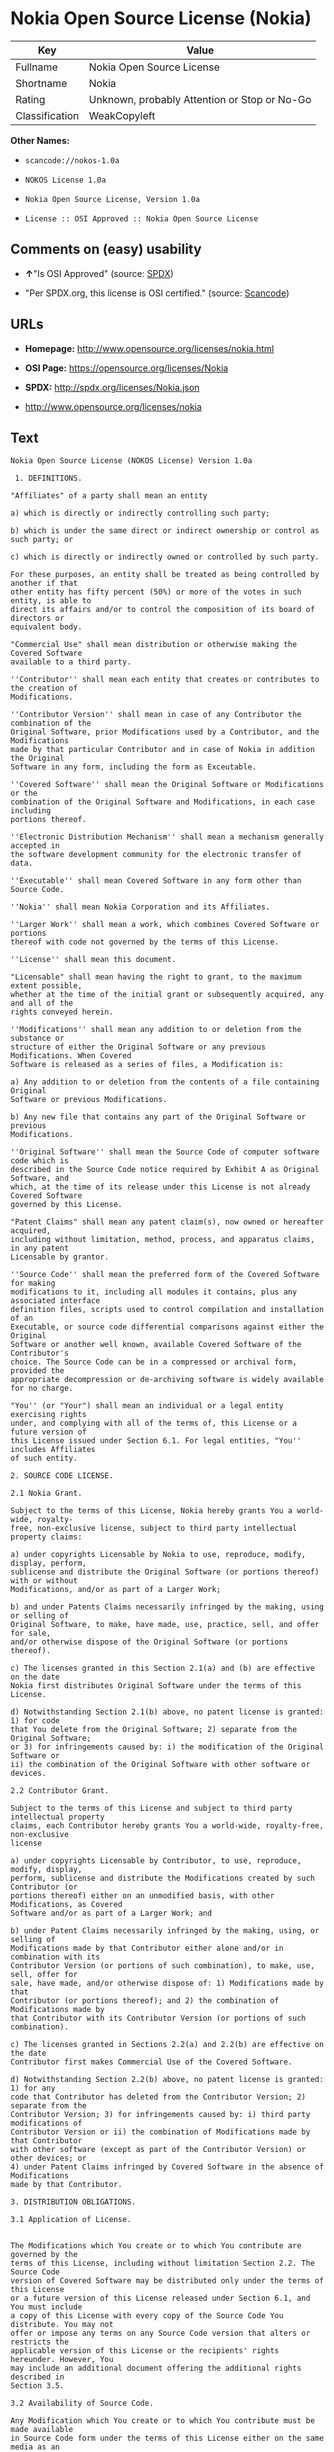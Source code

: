 * Nokia Open Source License (Nokia)

| Key              | Value                                          |
|------------------+------------------------------------------------|
| Fullname         | Nokia Open Source License                      |
| Shortname        | Nokia                                          |
| Rating           | Unknown, probably Attention or Stop or No-Go   |
| Classification   | WeakCopyleft                                   |

*Other Names:*

- =scancode://nokos-1.0a=

- =NOKOS License 1.0a=

- =Nokia Open Source License, Version 1.0a=

- =License :: OSI Approved :: Nokia Open Source License=

** Comments on (easy) usability

- *↑*"Is OSI Approved" (source:
  [[https://spdx.org/licenses/Nokia.html][SPDX]])

- "Per SPDX.org, this license is OSI certified." (source:
  [[https://github.com/nexB/scancode-toolkit/blob/develop/src/licensedcode/data/licenses/nokos-1.0a.yml][Scancode]])

** URLs

- *Homepage:* http://www.opensource.org/licenses/nokia.html

- *OSI Page:* https://opensource.org/licenses/Nokia

- *SPDX:* http://spdx.org/licenses/Nokia.json

- http://www.opensource.org/licenses/nokia

** Text

#+BEGIN_EXAMPLE
  Nokia Open Source License (NOKOS License) Version 1.0a

   1. DEFINITIONS.

  "Affiliates" of a party shall mean an entity

  a) which is directly or indirectly controlling such party;

  b) which is under the same direct or indirect ownership or control as such party; or

  c) which is directly or indirectly owned or controlled by such party.

  For these purposes, an entity shall be treated as being controlled by another if that
  other entity has fifty percent (50%) or more of the votes in such entity, is able to
  direct its affairs and/or to control the composition of its board of directors or
  equivalent body.

  "Commercial Use" shall mean distribution or otherwise making the Covered Software
  available to a third party.

  ''Contributor'' shall mean each entity that creates or contributes to the creation of
  Modifications.

  ''Contributor Version'' shall mean in case of any Contributor the combination of the
  Original Software, prior Modifications used by a Contributor, and the Modifications
  made by that particular Contributor and in case of Nokia in addition the Original
  Software in any form, including the form as Exceutable.

  ''Covered Software'' shall mean the Original Software or Modifications or the
  combination of the Original Software and Modifications, in each case including
  portions thereof.

  ''Electronic Distribution Mechanism'' shall mean a mechanism generally accepted in
  the software development community for the electronic transfer of data.

  ''Executable'' shall mean Covered Software in any form other than Source Code.

  ''Nokia'' shall mean Nokia Corporation and its Affiliates.

  ''Larger Work'' shall mean a work, which combines Covered Software or portions
  thereof with code not governed by the terms of this License.

  ''License'' shall mean this document.

  "Licensable" shall mean having the right to grant, to the maximum extent possible,
  whether at the time of the initial grant or subsequently acquired, any and all of the
  rights conveyed herein.

  ''Modifications'' shall mean any addition to or deletion from the substance or
  structure of either the Original Software or any previous Modifications. When Covered
  Software is released as a series of files, a Modification is:

  a) Any addition to or deletion from the contents of a file containing Original
  Software or previous Modifications.

  b) Any new file that contains any part of the Original Software or previous
  Modifications.

  ''Original Software'' shall mean the Source Code of computer software code which is
  described in the Source Code notice required by Exhibit A as Original Software, and
  which, at the time of its release under this License is not already Covered Software
  governed by this License.

  "Patent Claims" shall mean any patent claim(s), now owned or hereafter acquired,
  including without limitation, method, process, and apparatus claims, in any patent
  Licensable by grantor.

  ''Source Code'' shall mean the preferred form of the Covered Software for making
  modifications to it, including all modules it contains, plus any associated interface
  definition files, scripts used to control compilation and installation of an
  Executable, or source code differential comparisons against either the Original
  Software or another well known, available Covered Software of the Contributor's
  choice. The Source Code can be in a compressed or archival form, provided the
  appropriate decompression or de-archiving software is widely available for no charge.

  "You'' (or "Your") shall mean an individual or a legal entity exercising rights
  under, and complying with all of the terms of, this License or a future version of
  this License issued under Section 6.1. For legal entities, "You'' includes Affiliates
  of such entity.

  2. SOURCE CODE LICENSE.

  2.1 Nokia Grant.

  Subject to the terms of this License, Nokia hereby grants You a world-wide, royalty-
  free, non-exclusive license, subject to third party intellectual property claims:

  a) under copyrights Licensable by Nokia to use, reproduce, modify, display, perform,
  sublicense and distribute the Original Software (or portions thereof) with or without
  Modifications, and/or as part of a Larger Work;

  b) and under Patents Claims necessarily infringed by the making, using or selling of
  Original Software, to make, have made, use, practice, sell, and offer for sale,
  and/or otherwise dispose of the Original Software (or portions thereof).

  c) The licenses granted in this Section 2.1(a) and (b) are effective on the date
  Nokia first distributes Original Software under the terms of this License.

  d) Notwithstanding Section 2.1(b) above, no patent license is granted: 1) for code
  that You delete from the Original Software; 2) separate from the Original Software;
  or 3) for infringements caused by: i) the modification of the Original Software or
  ii) the combination of the Original Software with other software or devices.

  2.2 Contributor Grant.

  Subject to the terms of this License and subject to third party intellectual property
  claims, each Contributor hereby grants You a world-wide, royalty-free, non-exclusive
  license

  a) under copyrights Licensable by Contributor, to use, reproduce, modify, display,
  perform, sublicense and distribute the Modifications created by such Contributor (or
  portions thereof) either on an unmodified basis, with other Modifications, as Covered
  Software and/or as part of a Larger Work; and

  b) under Patent Claims necessarily infringed by the making, using, or selling of
  Modifications made by that Contributor either alone and/or in combination with its
  Contributor Version (or portions of such combination), to make, use, sell, offer for
  sale, have made, and/or otherwise dispose of: 1) Modifications made by that
  Contributor (or portions thereof); and 2) the combination of Modifications made by
  that Contributor with its Contributor Version (or portions of such combination).

  c) The licenses granted in Sections 2.2(a) and 2.2(b) are effective on the date
  Contributor first makes Commercial Use of the Covered Software.

  d) Notwithstanding Section 2.2(b) above, no patent license is granted: 1) for any
  code that Contributor has deleted from the Contributor Version; 2) separate from the
  Contributor Version; 3) for infringements caused by: i) third party modifications of
  Contributor Version or ii) the combination of Modifications made by that Contributor
  with other software (except as part of the Contributor Version) or other devices; or
  4) under Patent Claims infringed by Covered Software in the absence of Modifications
  made by that Contributor.

  3. DISTRIBUTION OBLIGATIONS.

  3.1 Application of License.


  The Modifications which You create or to which You contribute are governed by the
  terms of this License, including without limitation Section 2.2. The Source Code
  version of Covered Software may be distributed only under the terms of this License
  or a future version of this License released under Section 6.1, and You must include
  a copy of this License with every copy of the Source Code You distribute. You may not
  offer or impose any terms on any Source Code version that alters or restricts the
  applicable version of this License or the recipients' rights hereunder. However, You
  may include an additional document offering the additional rights described in
  Section 3.5.

  3.2 Availability of Source Code.

  Any Modification which You create or to which You contribute must be made available
  in Source Code form under the terms of this License either on the same media as an
  Executable version or via an accepted Electronic Distribution Mechanism to anyone to
  whom you made an Executable version available; and if made available via Electronic
  Distribution Mechanism, must remain available for at least twelve (12) months after
  the date it initially became available, or at least six (6) months after a subsequent
  version of that particular Modification has been made available to such recipients.
  You are responsible for ensuring that the Source Code version remains available even
  if the Electronic Distribution Mechanism is maintained by a third party.

  3.3 Description of Modifications.

  You must cause all Covered Software to which You contribute to contain a file
  documenting the changes You made to create that Covered Software and the date of any
  change. You must include a prominent statement that the Modification is derived,
  directly or indirectly, from Original Software provided by Nokia and including the
  name of Nokia in (a) the Source Code, and (b) in any notice in an Executable version
  or related documentation in which You describe the origin or ownership of the Covered
  Software.

  3.4  Intellectual Property Matters

  (a) Third Party Claims.

  If Contributor has knowledge that a license under a third party's intellectual
  property rights is required to exercise the rights granted by such Contributor under
  Sections 2.1 or 2.2, Contributor must include a text file with the Source Code
  distribution titled "LEGAL'' which describes the claim and the party making the claim
  in sufficient detail that a recipient will know whom to contact. If Contributor
  obtains such knowledge after the Modification is made available as described in
  Section 3.2, Contributor shall promptly modify the LEGAL file in all copies
  Contributor makes available thereafter and shall take other steps (such as notifying
  appropriate mailing lists or newsgroups) reasonably calculated to inform those who
  received the Covered Software that new knowledge has been obtained.

  (b) Contributor APIs.

  If Contributor's Modifications include an application programming interface and
  Contributor has knowledge of patent licenses which are reasonably necessary to
  implement that API, Contributor must also include this information in the LEGAL file.

  (c) Representations.

  Contributor represents that, except as disclosed pursuant to Section 3.4(a) above,
  Contributor believes that Contributor's Modifications are Contributor's original
  creation(s) and/or Contributor has sufficient rights to grant the rights conveyed by
  this License.

  3.5 Required Notices.

  You must duplicate the notice in Exhibit A in each file of the Source Code. If it is
  not possible to put such notice in a particular Source Code file due to its
  structure, then You must include such notice in a location (such as a relevant
  directory) where a user would be likely to look for such a notice. If You created one
  or more Modification(s) You may add your name as a Contributor to the notice
  described in Exhibit A. You must also duplicate this License in any documentation for
  the Source Code where You describe recipients' rights or ownership rights relating to
  Covered Software. You may choose to offer, and to charge a fee for, warranty,
  support, indemnity or liability obligations to one or more recipients of Covered
  Software. However, You may do so only on Your own behalf, and not on behalf of Nokia
  or any Contributor. You must make it absolutely clear that any such warranty,
  support, indemnity or liability obligation is offered by You alone, and You hereby
  agree to indemnify Nokia and every Contributor for any liability incurred by Nokia or
  such Contributor as a result of warranty, support, indemnity or liability terms You
  offer.

  3.6 Distribution of Executable Versions.

  You may distribute Covered Software in Executable form only if the requirements of
  Section 3.1-3.5 have been met for that Covered Software, and if You include a notice
  stating that the Source Code version of the Covered Software is available under the
  terms of this License, including a description of how and where You have fulfilled
  the obligations of Section 3.2. The notice must be conspicuously included in any
  notice in an Executable version, related documentation or collateral in which You
  describe recipients' rights relating to the Covered Software. You may distribute the
  Executable version of Covered Software or ownership rights under a license of Your
  choice, which may contain terms different from this License, provided that You are in
  compliance with the terms of this License and that the license for the Executable
  version does not attempt to limit or alter the recipient's rights in the Source Code
  version from the rights set forth in this License. If You distribute the Executable
  version under a different license You must make it absolutely clear that any terms
  which differ from this License are offered by You alone, not by Nokia or any
  Contributor. You hereby agree to indemnify Nokia and every Contributor for any
  liability incurred by Nokia or such Contributor as a result of any such terms You
  offer.

  3.7 Larger Works.

  You may create a Larger Work by combining Covered Software with other software not
  governed by the terms of this License and distribute the Larger Work as a single
  product. In such a case, You must make sure the requirements of this License are
  fulfilled for the Covered Software.

  4. INABILITY TO COMPLY DUE TO STATUTE OR REGULATION.

  If it is impossible for You to comply with any of the terms of this License with
  respect to some or all of the Covered Software due to statute, judicial order, or
  regulation then You must: (a) comply with the terms of this License to the maximum
  extent possible; and (b) describe the limitations and the code they affect. Such
  description must be included in the LEGAL file described in Section 3.4 and must be
  included with all distributions of the Source Code.

  Except to the extent prohibited by statute or regulation, such description must be
  sufficiently detailed for a recipient of ordinary skill to be able to understand it.

  5. APPLICATION OF THIS LICENSE.

  This License applies to code to which Nokia has attached the notice in Exhibit A and
  to related Covered Software.

  6. VERSIONS OF THE LICENSE.


  6.1 New Versions.

  Nokia may publish revised and/or new versions of the License from time to time. Each
  version will be given a distinguishing version number.

  6.2 Effect of New Versions.

  Once Covered Software has been published under a particular version of the License,
  You may always continue to use it under the terms of that version. You may also
  choose to use such Covered Software under the terms of any subsequent version of the
  License published by Nokia. No one other than Nokia has the right to modify the terms
  applicable to Covered Software created under this License.

  7. DISCLAIMER OF WARRANTY.

  COVERED SOFTWARE IS PROVIDED UNDER THIS LICENSE ON AN "AS IS'' BASIS, WITHOUT
  WARRANTY OF ANY KIND, EITHER EXPRESSED OR IMPLIED, INCLUDING, WITHOUT LIMITATION,
  WARRANTIES THAT THE COVERED SOFTWARE IS FREE OF DEFECTS, MERCHANTABLE, FIT FOR A
  PARTICULAR PURPOSE OR NON-INFRINGING. THE ENTIRE RISK AS TO THE QUALITY AND
  PERFORMANCE OF THE COVERED SOFTWARE IS WITH YOU. SHOULD ANY COVERED SOFTWARE PROVE
  DEFECTIVE IN ANY RESPECT, YOU (NOT NOKIA, ITS LICENSORS OR AFFILIATES OR ANY OTHER
  CONTRIBUTOR) ASSUME THE COST OF ANY NECESSARY SERVICING, REPAIR OR CORRECTION. THIS
  DISCLAIMER OF  WARRANTY CONSTITUTES AN ESSENTIAL PART OF THIS LICENSE. NO USE OF ANY
  COVERED SOFTWARE IS AUTHORIZED HEREUNDER EXCEPT UNDER THIS DISCLAIMER.

  8. TERMINATION.

  8.1 This License and the rights granted hereunder will terminate automatically if You
  fail to comply with terms herein and fail to cure such breach within 30 days of
  becoming aware of the breach. All sublicenses to the Covered Software which are
  properly granted shall survive any termination of this License. Provisions which, by
  their nature, must remain in effect beyond the termination of this License shall
  survive.

  8.2 If You initiate litigation by asserting a patent infringement claim (excluding
  declatory judgment actions) against Nokia or a Contributor (Nokia or Contributor
  against whom You file such action is referred to as "Participant") alleging that:

  a) such Participant's Contributor Version directly or indirectly infringes any
  patent, then any and all rights granted by such Participant to You under Sections 2.1
  and/or 2.2 of this License shall, upon 60 days notice from Participant terminate
  prospectively, unless if within 60 days after receipt of notice You either: (i) agree
  in writing to pay Participant a mutually agreeable reasonable royalty for Your past
  and future use of Modifications made by such Participant, or (ii) withdraw Your
  litigation claim with respect to the Contributor Version against such Participant. If
  within 60 days of notice, a reasonable royalty and payment arrangement are not
  mutually agreed upon in writing by the parties or the litigation claim is not
  withdrawn, the rights granted by Participant to You under Sections 2.1 and/or 2.2
  automatically terminate at the expiration of the 60 day notice period specified
  above.

  b) any software, hardware, or device, other than such Participant's Contributor
  Version, directly or indirectly infringes any patent, then any rights granted to You
  by such Participant under Sections 2.1(b) and 2.2(b) are revoked effective as of the
  date You first made, used, sold, distributed, or had made, Modifications made by that
  Participant.

  8.3 If You assert a patent infringement claim against Participant alleging that such
  Participant's Contributor Version directly or indirectly infringes any patent where
  such claim is resolved (such as by license or settlement) prior to the initiation of
  patent infringement litigation, then the reasonable value of the licenses granted by
  such Participant under Sections 2.1 or 2.2 shall be taken into account in determining
  the amount or value of any payment or license.

  8.4 In the event of termination under Sections 8.1 or 8.2 above, all end user license
  agreements (excluding distributors and resellers) which have been validly granted by
  You or any distributor hereunder prior to termination shall survive termination.

  9. LIMITATION OF LIABILITY.

  UNDER NO CIRCUMSTANCES AND UNDER NO LEGAL THEORY, WHETHER TORT (INCLUDING
  NEGLIGENCE), CONTRACT, OR OTHERWISE, SHALL YOU, NOKIA, ANY OTHER CONTRIBUTOR, OR ANY
  DISTRIBUTOR OF COVERED SOFTWARE, OR ANY SUPPLIER OF ANY OF SUCH PARTIES, BE LIABLE TO
  ANY PERSON FOR ANY INDIRECT, SPECIAL, INCIDENTAL, OR CONSEQUENTIAL DAMAGES OF ANY
  CHARACTER INCLUDING, WITHOUT LIMITATION, DAMAGES FOR LOSS OF GOODWILL, WORK STOPPAGE,
  COMPUTER FAILURE OR MALFUNCTION, OR ANY AND ALL OTHER COMMERCIAL DAMAGES OR LOSSES,
  EVEN IF SUCH PARTY SHALL HAVE BEEN INFORMED OF THE POSSIBILITY OF SUCH DAMAGES. THIS
  LIMITATION OF LIABILITY SHALL NOT APPLY TO LIABILITY FOR DEATH OR PERSONAL INJURY
  RESULTING FROM SUCH PARTY'S NEGLIGENCE TO THE EXTENT APPLICABLE LAW PROHIBITS SUCH
  LIMITATION. SOME JURISDICTIONS DO NOT ALLOW THE EXCLUSION OR LIMITATION OF INCIDENTAL
  OR CONSEQUENTIAL DAMAGES, BUT MAY ALLOW LIABILITY TO BE LIMITED; IN SUCH CASES, A
  PARTY's, ITS EMPLOYEES, LICENSORS OR AFFILIATES' LIABILITY SHALL BE LIMITED TO U.S.
  $50. Nothing contained in this License shall prejudice the statutory rights of any
  party dealing as a consumer.

  10. MISCELLANEOUS.

  This License represents the complete agreement concerning subject matter hereof. All
  rights in the Covered Software not expressly granted under this License are reserved.
  Nothing in this License shall grant You any rights to use any of the trademarks of
  Nokia or any of its Affiliates, even if any of such trademarks are included in any
  part of Covered Software and/or documentation to it.

  This License is governed by the laws of Finland excluding its conflict-of-law
  provisions. All disputes arising from or relating to this Agreement shall be settled
  by a single arbitrator appointed by the Central Chamber of Commerce of Finland. The
  arbitration procedure shall take place in Helsinki, Finland in the English language.
  If any part of this Agreement is found void and unenforceable, it will not affect the
  validity of the balance of the Agreement, which shall remain valid and enforceable
  according to its terms.

  11. RESPONSIBILITY FOR CLAIMS.

  As between Nokia and the Contributors, each party is responsible for claims and
  damages arising, directly or indirectly, out of its utilization of rights under this
  License and You agree to work with Nokia and Contributors to distribute such
  responsibility on an equitable basis. Nothing herein is intended or shall be deemed
  to constitute any admission of liability.

   

  EXHIBIT A

  The contents of this file are subject to the NOKOS License Version 1.0 (the
  "License"); you may not use this file except in compliance with the License.

  Software distributed under the License is distributed on an "AS IS" basis, WITHOUT
  WARRANTY OF  ANY KIND, either express or implied. See the License for the specific
  language governing rights and limitations under the License.

  The Original Software is
   .

  Copyright © <year> Nokia and others. All Rights Reserved.
#+END_EXAMPLE

--------------

** Raw Data

#+BEGIN_EXAMPLE
  {
      "__impliedNames": [
          "Nokia",
          "Nokia Open Source License",
          "scancode://nokos-1.0a",
          "NOKOS License 1.0a",
          "Nokia Open Source License, Version 1.0a",
          "License :: OSI Approved :: Nokia Open Source License"
      ],
      "__impliedId": "Nokia",
      "facts": {
          "Open Knowledge International": {
              "is_generic": null,
              "status": "active",
              "domain_software": true,
              "url": "https://opensource.org/licenses/Nokia",
              "maintainer": "",
              "od_conformance": "not reviewed",
              "_sourceURL": "https://github.com/okfn/licenses/blob/master/licenses.csv",
              "domain_data": false,
              "osd_conformance": "approved",
              "id": "Nokia",
              "title": "Nokia Open Source License",
              "_implications": {
                  "__impliedNames": [
                      "Nokia",
                      "Nokia Open Source License"
                  ],
                  "__impliedId": "Nokia",
                  "__impliedURLs": [
                      [
                          null,
                          "https://opensource.org/licenses/Nokia"
                      ]
                  ]
              },
              "domain_content": false
          },
          "SPDX": {
              "isSPDXLicenseDeprecated": false,
              "spdxFullName": "Nokia Open Source License",
              "spdxDetailsURL": "http://spdx.org/licenses/Nokia.json",
              "_sourceURL": "https://spdx.org/licenses/Nokia.html",
              "spdxLicIsOSIApproved": true,
              "spdxSeeAlso": [
                  "https://opensource.org/licenses/nokia"
              ],
              "_implications": {
                  "__impliedNames": [
                      "Nokia",
                      "Nokia Open Source License"
                  ],
                  "__impliedId": "Nokia",
                  "__impliedJudgement": [
                      [
                          "SPDX",
                          {
                              "tag": "PositiveJudgement",
                              "contents": "Is OSI Approved"
                          }
                      ]
                  ],
                  "__isOsiApproved": true,
                  "__impliedURLs": [
                      [
                          "SPDX",
                          "http://spdx.org/licenses/Nokia.json"
                      ],
                      [
                          null,
                          "https://opensource.org/licenses/nokia"
                      ]
                  ]
              },
              "spdxLicenseId": "Nokia"
          },
          "Scancode": {
              "otherUrls": [
                  "http://www.opensource.org/licenses/nokia",
                  "https://opensource.org/licenses/nokia"
              ],
              "homepageUrl": "http://www.opensource.org/licenses/nokia.html",
              "shortName": "NOKOS License 1.0a",
              "textUrls": null,
              "text": "Nokia Open Source License (NOKOS License) Version 1.0a\n\n 1. DEFINITIONS.\n\n\"Affiliates\" of a party shall mean an entity\n\na) which is directly or indirectly controlling such party;\n\nb) which is under the same direct or indirect ownership or control as such party; or\n\nc) which is directly or indirectly owned or controlled by such party.\n\nFor these purposes, an entity shall be treated as being controlled by another if that\nother entity has fifty percent (50%) or more of the votes in such entity, is able to\ndirect its affairs and/or to control the composition of its board of directors or\nequivalent body.\n\n\"Commercial Use\" shall mean distribution or otherwise making the Covered Software\navailable to a third party.\n\n''Contributor'' shall mean each entity that creates or contributes to the creation of\nModifications.\n\n''Contributor Version'' shall mean in case of any Contributor the combination of the\nOriginal Software, prior Modifications used by a Contributor, and the Modifications\nmade by that particular Contributor and in case of Nokia in addition the Original\nSoftware in any form, including the form as Exceutable.\n\n''Covered Software'' shall mean the Original Software or Modifications or the\ncombination of the Original Software and Modifications, in each case including\nportions thereof.\n\n''Electronic Distribution Mechanism'' shall mean a mechanism generally accepted in\nthe software development community for the electronic transfer of data.\n\n''Executable'' shall mean Covered Software in any form other than Source Code.\n\n''Nokia'' shall mean Nokia Corporation and its Affiliates.\n\n''Larger Work'' shall mean a work, which combines Covered Software or portions\nthereof with code not governed by the terms of this License.\n\n''License'' shall mean this document.\n\n\"Licensable\" shall mean having the right to grant, to the maximum extent possible,\nwhether at the time of the initial grant or subsequently acquired, any and all of the\nrights conveyed herein.\n\n''Modifications'' shall mean any addition to or deletion from the substance or\nstructure of either the Original Software or any previous Modifications. When Covered\nSoftware is released as a series of files, a Modification is:\n\na) Any addition to or deletion from the contents of a file containing Original\nSoftware or previous Modifications.\n\nb) Any new file that contains any part of the Original Software or previous\nModifications.\n\n''Original Software'' shall mean the Source Code of computer software code which is\ndescribed in the Source Code notice required by Exhibit A as Original Software, and\nwhich, at the time of its release under this License is not already Covered Software\ngoverned by this License.\n\n\"Patent Claims\" shall mean any patent claim(s), now owned or hereafter acquired,\nincluding without limitation, method, process, and apparatus claims, in any patent\nLicensable by grantor.\n\n''Source Code'' shall mean the preferred form of the Covered Software for making\nmodifications to it, including all modules it contains, plus any associated interface\ndefinition files, scripts used to control compilation and installation of an\nExecutable, or source code differential comparisons against either the Original\nSoftware or another well known, available Covered Software of the Contributor's\nchoice. The Source Code can be in a compressed or archival form, provided the\nappropriate decompression or de-archiving software is widely available for no charge.\n\n\"You'' (or \"Your\") shall mean an individual or a legal entity exercising rights\nunder, and complying with all of the terms of, this License or a future version of\nthis License issued under Section 6.1. For legal entities, \"You'' includes Affiliates\nof such entity.\n\n2. SOURCE CODE LICENSE.\n\n2.1 Nokia Grant.\n\nSubject to the terms of this License, Nokia hereby grants You a world-wide, royalty-\nfree, non-exclusive license, subject to third party intellectual property claims:\n\na) under copyrights Licensable by Nokia to use, reproduce, modify, display, perform,\nsublicense and distribute the Original Software (or portions thereof) with or without\nModifications, and/or as part of a Larger Work;\n\nb) and under Patents Claims necessarily infringed by the making, using or selling of\nOriginal Software, to make, have made, use, practice, sell, and offer for sale,\nand/or otherwise dispose of the Original Software (or portions thereof).\n\nc) The licenses granted in this Section 2.1(a) and (b) are effective on the date\nNokia first distributes Original Software under the terms of this License.\n\nd) Notwithstanding Section 2.1(b) above, no patent license is granted: 1) for code\nthat You delete from the Original Software; 2) separate from the Original Software;\nor 3) for infringements caused by: i) the modification of the Original Software or\nii) the combination of the Original Software with other software or devices.\n\n2.2 Contributor Grant.\n\nSubject to the terms of this License and subject to third party intellectual property\nclaims, each Contributor hereby grants You a world-wide, royalty-free, non-exclusive\nlicense\n\na) under copyrights Licensable by Contributor, to use, reproduce, modify, display,\nperform, sublicense and distribute the Modifications created by such Contributor (or\nportions thereof) either on an unmodified basis, with other Modifications, as Covered\nSoftware and/or as part of a Larger Work; and\n\nb) under Patent Claims necessarily infringed by the making, using, or selling of\nModifications made by that Contributor either alone and/or in combination with its\nContributor Version (or portions of such combination), to make, use, sell, offer for\nsale, have made, and/or otherwise dispose of: 1) Modifications made by that\nContributor (or portions thereof); and 2) the combination of Modifications made by\nthat Contributor with its Contributor Version (or portions of such combination).\n\nc) The licenses granted in Sections 2.2(a) and 2.2(b) are effective on the date\nContributor first makes Commercial Use of the Covered Software.\n\nd) Notwithstanding Section 2.2(b) above, no patent license is granted: 1) for any\ncode that Contributor has deleted from the Contributor Version; 2) separate from the\nContributor Version; 3) for infringements caused by: i) third party modifications of\nContributor Version or ii) the combination of Modifications made by that Contributor\nwith other software (except as part of the Contributor Version) or other devices; or\n4) under Patent Claims infringed by Covered Software in the absence of Modifications\nmade by that Contributor.\n\n3. DISTRIBUTION OBLIGATIONS.\n\n3.1 Application of License.\n\n\nThe Modifications which You create or to which You contribute are governed by the\nterms of this License, including without limitation Section 2.2. The Source Code\nversion of Covered Software may be distributed only under the terms of this License\nor a future version of this License released under Section 6.1, and You must include\na copy of this License with every copy of the Source Code You distribute. You may not\noffer or impose any terms on any Source Code version that alters or restricts the\napplicable version of this License or the recipients' rights hereunder. However, You\nmay include an additional document offering the additional rights described in\nSection 3.5.\n\n3.2 Availability of Source Code.\n\nAny Modification which You create or to which You contribute must be made available\nin Source Code form under the terms of this License either on the same media as an\nExecutable version or via an accepted Electronic Distribution Mechanism to anyone to\nwhom you made an Executable version available; and if made available via Electronic\nDistribution Mechanism, must remain available for at least twelve (12) months after\nthe date it initially became available, or at least six (6) months after a subsequent\nversion of that particular Modification has been made available to such recipients.\nYou are responsible for ensuring that the Source Code version remains available even\nif the Electronic Distribution Mechanism is maintained by a third party.\n\n3.3 Description of Modifications.\n\nYou must cause all Covered Software to which You contribute to contain a file\ndocumenting the changes You made to create that Covered Software and the date of any\nchange. You must include a prominent statement that the Modification is derived,\ndirectly or indirectly, from Original Software provided by Nokia and including the\nname of Nokia in (a) the Source Code, and (b) in any notice in an Executable version\nor related documentation in which You describe the origin or ownership of the Covered\nSoftware.\n\n3.4  Intellectual Property Matters\n\n(a) Third Party Claims.\n\nIf Contributor has knowledge that a license under a third party's intellectual\nproperty rights is required to exercise the rights granted by such Contributor under\nSections 2.1 or 2.2, Contributor must include a text file with the Source Code\ndistribution titled \"LEGAL'' which describes the claim and the party making the claim\nin sufficient detail that a recipient will know whom to contact. If Contributor\nobtains such knowledge after the Modification is made available as described in\nSection 3.2, Contributor shall promptly modify the LEGAL file in all copies\nContributor makes available thereafter and shall take other steps (such as notifying\nappropriate mailing lists or newsgroups) reasonably calculated to inform those who\nreceived the Covered Software that new knowledge has been obtained.\n\n(b) Contributor APIs.\n\nIf Contributor's Modifications include an application programming interface and\nContributor has knowledge of patent licenses which are reasonably necessary to\nimplement that API, Contributor must also include this information in the LEGAL file.\n\n(c) Representations.\n\nContributor represents that, except as disclosed pursuant to Section 3.4(a) above,\nContributor believes that Contributor's Modifications are Contributor's original\ncreation(s) and/or Contributor has sufficient rights to grant the rights conveyed by\nthis License.\n\n3.5 Required Notices.\n\nYou must duplicate the notice in Exhibit A in each file of the Source Code. If it is\nnot possible to put such notice in a particular Source Code file due to its\nstructure, then You must include such notice in a location (such as a relevant\ndirectory) where a user would be likely to look for such a notice. If You created one\nor more Modification(s) You may add your name as a Contributor to the notice\ndescribed in Exhibit A. You must also duplicate this License in any documentation for\nthe Source Code where You describe recipients' rights or ownership rights relating to\nCovered Software. You may choose to offer, and to charge a fee for, warranty,\nsupport, indemnity or liability obligations to one or more recipients of Covered\nSoftware. However, You may do so only on Your own behalf, and not on behalf of Nokia\nor any Contributor. You must make it absolutely clear that any such warranty,\nsupport, indemnity or liability obligation is offered by You alone, and You hereby\nagree to indemnify Nokia and every Contributor for any liability incurred by Nokia or\nsuch Contributor as a result of warranty, support, indemnity or liability terms You\noffer.\n\n3.6 Distribution of Executable Versions.\n\nYou may distribute Covered Software in Executable form only if the requirements of\nSection 3.1-3.5 have been met for that Covered Software, and if You include a notice\nstating that the Source Code version of the Covered Software is available under the\nterms of this License, including a description of how and where You have fulfilled\nthe obligations of Section 3.2. The notice must be conspicuously included in any\nnotice in an Executable version, related documentation or collateral in which You\ndescribe recipients' rights relating to the Covered Software. You may distribute the\nExecutable version of Covered Software or ownership rights under a license of Your\nchoice, which may contain terms different from this License, provided that You are in\ncompliance with the terms of this License and that the license for the Executable\nversion does not attempt to limit or alter the recipient's rights in the Source Code\nversion from the rights set forth in this License. If You distribute the Executable\nversion under a different license You must make it absolutely clear that any terms\nwhich differ from this License are offered by You alone, not by Nokia or any\nContributor. You hereby agree to indemnify Nokia and every Contributor for any\nliability incurred by Nokia or such Contributor as a result of any such terms You\noffer.\n\n3.7 Larger Works.\n\nYou may create a Larger Work by combining Covered Software with other software not\ngoverned by the terms of this License and distribute the Larger Work as a single\nproduct. In such a case, You must make sure the requirements of this License are\nfulfilled for the Covered Software.\n\n4. INABILITY TO COMPLY DUE TO STATUTE OR REGULATION.\n\nIf it is impossible for You to comply with any of the terms of this License with\nrespect to some or all of the Covered Software due to statute, judicial order, or\nregulation then You must: (a) comply with the terms of this License to the maximum\nextent possible; and (b) describe the limitations and the code they affect. Such\ndescription must be included in the LEGAL file described in Section 3.4 and must be\nincluded with all distributions of the Source Code.\n\nExcept to the extent prohibited by statute or regulation, such description must be\nsufficiently detailed for a recipient of ordinary skill to be able to understand it.\n\n5. APPLICATION OF THIS LICENSE.\n\nThis License applies to code to which Nokia has attached the notice in Exhibit A and\nto related Covered Software.\n\n6. VERSIONS OF THE LICENSE.\n\n\n6.1 New Versions.\n\nNokia may publish revised and/or new versions of the License from time to time. Each\nversion will be given a distinguishing version number.\n\n6.2 Effect of New Versions.\n\nOnce Covered Software has been published under a particular version of the License,\nYou may always continue to use it under the terms of that version. You may also\nchoose to use such Covered Software under the terms of any subsequent version of the\nLicense published by Nokia. No one other than Nokia has the right to modify the terms\napplicable to Covered Software created under this License.\n\n7. DISCLAIMER OF WARRANTY.\n\nCOVERED SOFTWARE IS PROVIDED UNDER THIS LICENSE ON AN \"AS IS'' BASIS, WITHOUT\nWARRANTY OF ANY KIND, EITHER EXPRESSED OR IMPLIED, INCLUDING, WITHOUT LIMITATION,\nWARRANTIES THAT THE COVERED SOFTWARE IS FREE OF DEFECTS, MERCHANTABLE, FIT FOR A\nPARTICULAR PURPOSE OR NON-INFRINGING. THE ENTIRE RISK AS TO THE QUALITY AND\nPERFORMANCE OF THE COVERED SOFTWARE IS WITH YOU. SHOULD ANY COVERED SOFTWARE PROVE\nDEFECTIVE IN ANY RESPECT, YOU (NOT NOKIA, ITS LICENSORS OR AFFILIATES OR ANY OTHER\nCONTRIBUTOR) ASSUME THE COST OF ANY NECESSARY SERVICING, REPAIR OR CORRECTION. THIS\nDISCLAIMER OF  WARRANTY CONSTITUTES AN ESSENTIAL PART OF THIS LICENSE. NO USE OF ANY\nCOVERED SOFTWARE IS AUTHORIZED HEREUNDER EXCEPT UNDER THIS DISCLAIMER.\n\n8. TERMINATION.\n\n8.1 This License and the rights granted hereunder will terminate automatically if You\nfail to comply with terms herein and fail to cure such breach within 30 days of\nbecoming aware of the breach. All sublicenses to the Covered Software which are\nproperly granted shall survive any termination of this License. Provisions which, by\ntheir nature, must remain in effect beyond the termination of this License shall\nsurvive.\n\n8.2 If You initiate litigation by asserting a patent infringement claim (excluding\ndeclatory judgment actions) against Nokia or a Contributor (Nokia or Contributor\nagainst whom You file such action is referred to as \"Participant\") alleging that:\n\na) such Participant's Contributor Version directly or indirectly infringes any\npatent, then any and all rights granted by such Participant to You under Sections 2.1\nand/or 2.2 of this License shall, upon 60 days notice from Participant terminate\nprospectively, unless if within 60 days after receipt of notice You either: (i) agree\nin writing to pay Participant a mutually agreeable reasonable royalty for Your past\nand future use of Modifications made by such Participant, or (ii) withdraw Your\nlitigation claim with respect to the Contributor Version against such Participant. If\nwithin 60 days of notice, a reasonable royalty and payment arrangement are not\nmutually agreed upon in writing by the parties or the litigation claim is not\nwithdrawn, the rights granted by Participant to You under Sections 2.1 and/or 2.2\nautomatically terminate at the expiration of the 60 day notice period specified\nabove.\n\nb) any software, hardware, or device, other than such Participant's Contributor\nVersion, directly or indirectly infringes any patent, then any rights granted to You\nby such Participant under Sections 2.1(b) and 2.2(b) are revoked effective as of the\ndate You first made, used, sold, distributed, or had made, Modifications made by that\nParticipant.\n\n8.3 If You assert a patent infringement claim against Participant alleging that such\nParticipant's Contributor Version directly or indirectly infringes any patent where\nsuch claim is resolved (such as by license or settlement) prior to the initiation of\npatent infringement litigation, then the reasonable value of the licenses granted by\nsuch Participant under Sections 2.1 or 2.2 shall be taken into account in determining\nthe amount or value of any payment or license.\n\n8.4 In the event of termination under Sections 8.1 or 8.2 above, all end user license\nagreements (excluding distributors and resellers) which have been validly granted by\nYou or any distributor hereunder prior to termination shall survive termination.\n\n9. LIMITATION OF LIABILITY.\n\nUNDER NO CIRCUMSTANCES AND UNDER NO LEGAL THEORY, WHETHER TORT (INCLUDING\nNEGLIGENCE), CONTRACT, OR OTHERWISE, SHALL YOU, NOKIA, ANY OTHER CONTRIBUTOR, OR ANY\nDISTRIBUTOR OF COVERED SOFTWARE, OR ANY SUPPLIER OF ANY OF SUCH PARTIES, BE LIABLE TO\nANY PERSON FOR ANY INDIRECT, SPECIAL, INCIDENTAL, OR CONSEQUENTIAL DAMAGES OF ANY\nCHARACTER INCLUDING, WITHOUT LIMITATION, DAMAGES FOR LOSS OF GOODWILL, WORK STOPPAGE,\nCOMPUTER FAILURE OR MALFUNCTION, OR ANY AND ALL OTHER COMMERCIAL DAMAGES OR LOSSES,\nEVEN IF SUCH PARTY SHALL HAVE BEEN INFORMED OF THE POSSIBILITY OF SUCH DAMAGES. THIS\nLIMITATION OF LIABILITY SHALL NOT APPLY TO LIABILITY FOR DEATH OR PERSONAL INJURY\nRESULTING FROM SUCH PARTY'S NEGLIGENCE TO THE EXTENT APPLICABLE LAW PROHIBITS SUCH\nLIMITATION. SOME JURISDICTIONS DO NOT ALLOW THE EXCLUSION OR LIMITATION OF INCIDENTAL\nOR CONSEQUENTIAL DAMAGES, BUT MAY ALLOW LIABILITY TO BE LIMITED; IN SUCH CASES, A\nPARTY's, ITS EMPLOYEES, LICENSORS OR AFFILIATES' LIABILITY SHALL BE LIMITED TO U.S.\n$50. Nothing contained in this License shall prejudice the statutory rights of any\nparty dealing as a consumer.\n\n10. MISCELLANEOUS.\n\nThis License represents the complete agreement concerning subject matter hereof. All\nrights in the Covered Software not expressly granted under this License are reserved.\nNothing in this License shall grant You any rights to use any of the trademarks of\nNokia or any of its Affiliates, even if any of such trademarks are included in any\npart of Covered Software and/or documentation to it.\n\nThis License is governed by the laws of Finland excluding its conflict-of-law\nprovisions. All disputes arising from or relating to this Agreement shall be settled\nby a single arbitrator appointed by the Central Chamber of Commerce of Finland. The\narbitration procedure shall take place in Helsinki, Finland in the English language.\nIf any part of this Agreement is found void and unenforceable, it will not affect the\nvalidity of the balance of the Agreement, which shall remain valid and enforceable\naccording to its terms.\n\n11. RESPONSIBILITY FOR CLAIMS.\n\nAs between Nokia and the Contributors, each party is responsible for claims and\ndamages arising, directly or indirectly, out of its utilization of rights under this\nLicense and You agree to work with Nokia and Contributors to distribute such\nresponsibility on an equitable basis. Nothing herein is intended or shall be deemed\nto constitute any admission of liability.\n\n \n\nEXHIBIT A\n\nThe contents of this file are subject to the NOKOS License Version 1.0 (the\n\"License\"); you may not use this file except in compliance with the License.\n\nSoftware distributed under the License is distributed on an \"AS IS\" basis, WITHOUT\nWARRANTY OF  ANY KIND, either express or implied. See the License for the specific\nlanguage governing rights and limitations under the License.\n\nThe Original Software is\n .\n\nCopyright ÃÂ© <year> Nokia and others. All Rights Reserved.",
              "category": "Copyleft Limited",
              "osiUrl": "http://www.opensource.org/licenses/nokia.html",
              "owner": "Nokia",
              "_sourceURL": "https://github.com/nexB/scancode-toolkit/blob/develop/src/licensedcode/data/licenses/nokos-1.0a.yml",
              "key": "nokos-1.0a",
              "name": "Nokia Open Source License 1.0a",
              "spdxId": "Nokia",
              "notes": "Per SPDX.org, this license is OSI certified.",
              "_implications": {
                  "__impliedNames": [
                      "scancode://nokos-1.0a",
                      "NOKOS License 1.0a",
                      "Nokia"
                  ],
                  "__impliedId": "Nokia",
                  "__impliedJudgement": [
                      [
                          "Scancode",
                          {
                              "tag": "NeutralJudgement",
                              "contents": "Per SPDX.org, this license is OSI certified."
                          }
                      ]
                  ],
                  "__impliedCopyleft": [
                      [
                          "Scancode",
                          "WeakCopyleft"
                      ]
                  ],
                  "__calculatedCopyleft": "WeakCopyleft",
                  "__impliedText": "Nokia Open Source License (NOKOS License) Version 1.0a\n\n 1. DEFINITIONS.\n\n\"Affiliates\" of a party shall mean an entity\n\na) which is directly or indirectly controlling such party;\n\nb) which is under the same direct or indirect ownership or control as such party; or\n\nc) which is directly or indirectly owned or controlled by such party.\n\nFor these purposes, an entity shall be treated as being controlled by another if that\nother entity has fifty percent (50%) or more of the votes in such entity, is able to\ndirect its affairs and/or to control the composition of its board of directors or\nequivalent body.\n\n\"Commercial Use\" shall mean distribution or otherwise making the Covered Software\navailable to a third party.\n\n''Contributor'' shall mean each entity that creates or contributes to the creation of\nModifications.\n\n''Contributor Version'' shall mean in case of any Contributor the combination of the\nOriginal Software, prior Modifications used by a Contributor, and the Modifications\nmade by that particular Contributor and in case of Nokia in addition the Original\nSoftware in any form, including the form as Exceutable.\n\n''Covered Software'' shall mean the Original Software or Modifications or the\ncombination of the Original Software and Modifications, in each case including\nportions thereof.\n\n''Electronic Distribution Mechanism'' shall mean a mechanism generally accepted in\nthe software development community for the electronic transfer of data.\n\n''Executable'' shall mean Covered Software in any form other than Source Code.\n\n''Nokia'' shall mean Nokia Corporation and its Affiliates.\n\n''Larger Work'' shall mean a work, which combines Covered Software or portions\nthereof with code not governed by the terms of this License.\n\n''License'' shall mean this document.\n\n\"Licensable\" shall mean having the right to grant, to the maximum extent possible,\nwhether at the time of the initial grant or subsequently acquired, any and all of the\nrights conveyed herein.\n\n''Modifications'' shall mean any addition to or deletion from the substance or\nstructure of either the Original Software or any previous Modifications. When Covered\nSoftware is released as a series of files, a Modification is:\n\na) Any addition to or deletion from the contents of a file containing Original\nSoftware or previous Modifications.\n\nb) Any new file that contains any part of the Original Software or previous\nModifications.\n\n''Original Software'' shall mean the Source Code of computer software code which is\ndescribed in the Source Code notice required by Exhibit A as Original Software, and\nwhich, at the time of its release under this License is not already Covered Software\ngoverned by this License.\n\n\"Patent Claims\" shall mean any patent claim(s), now owned or hereafter acquired,\nincluding without limitation, method, process, and apparatus claims, in any patent\nLicensable by grantor.\n\n''Source Code'' shall mean the preferred form of the Covered Software for making\nmodifications to it, including all modules it contains, plus any associated interface\ndefinition files, scripts used to control compilation and installation of an\nExecutable, or source code differential comparisons against either the Original\nSoftware or another well known, available Covered Software of the Contributor's\nchoice. The Source Code can be in a compressed or archival form, provided the\nappropriate decompression or de-archiving software is widely available for no charge.\n\n\"You'' (or \"Your\") shall mean an individual or a legal entity exercising rights\nunder, and complying with all of the terms of, this License or a future version of\nthis License issued under Section 6.1. For legal entities, \"You'' includes Affiliates\nof such entity.\n\n2. SOURCE CODE LICENSE.\n\n2.1 Nokia Grant.\n\nSubject to the terms of this License, Nokia hereby grants You a world-wide, royalty-\nfree, non-exclusive license, subject to third party intellectual property claims:\n\na) under copyrights Licensable by Nokia to use, reproduce, modify, display, perform,\nsublicense and distribute the Original Software (or portions thereof) with or without\nModifications, and/or as part of a Larger Work;\n\nb) and under Patents Claims necessarily infringed by the making, using or selling of\nOriginal Software, to make, have made, use, practice, sell, and offer for sale,\nand/or otherwise dispose of the Original Software (or portions thereof).\n\nc) The licenses granted in this Section 2.1(a) and (b) are effective on the date\nNokia first distributes Original Software under the terms of this License.\n\nd) Notwithstanding Section 2.1(b) above, no patent license is granted: 1) for code\nthat You delete from the Original Software; 2) separate from the Original Software;\nor 3) for infringements caused by: i) the modification of the Original Software or\nii) the combination of the Original Software with other software or devices.\n\n2.2 Contributor Grant.\n\nSubject to the terms of this License and subject to third party intellectual property\nclaims, each Contributor hereby grants You a world-wide, royalty-free, non-exclusive\nlicense\n\na) under copyrights Licensable by Contributor, to use, reproduce, modify, display,\nperform, sublicense and distribute the Modifications created by such Contributor (or\nportions thereof) either on an unmodified basis, with other Modifications, as Covered\nSoftware and/or as part of a Larger Work; and\n\nb) under Patent Claims necessarily infringed by the making, using, or selling of\nModifications made by that Contributor either alone and/or in combination with its\nContributor Version (or portions of such combination), to make, use, sell, offer for\nsale, have made, and/or otherwise dispose of: 1) Modifications made by that\nContributor (or portions thereof); and 2) the combination of Modifications made by\nthat Contributor with its Contributor Version (or portions of such combination).\n\nc) The licenses granted in Sections 2.2(a) and 2.2(b) are effective on the date\nContributor first makes Commercial Use of the Covered Software.\n\nd) Notwithstanding Section 2.2(b) above, no patent license is granted: 1) for any\ncode that Contributor has deleted from the Contributor Version; 2) separate from the\nContributor Version; 3) for infringements caused by: i) third party modifications of\nContributor Version or ii) the combination of Modifications made by that Contributor\nwith other software (except as part of the Contributor Version) or other devices; or\n4) under Patent Claims infringed by Covered Software in the absence of Modifications\nmade by that Contributor.\n\n3. DISTRIBUTION OBLIGATIONS.\n\n3.1 Application of License.\n\n\nThe Modifications which You create or to which You contribute are governed by the\nterms of this License, including without limitation Section 2.2. The Source Code\nversion of Covered Software may be distributed only under the terms of this License\nor a future version of this License released under Section 6.1, and You must include\na copy of this License with every copy of the Source Code You distribute. You may not\noffer or impose any terms on any Source Code version that alters or restricts the\napplicable version of this License or the recipients' rights hereunder. However, You\nmay include an additional document offering the additional rights described in\nSection 3.5.\n\n3.2 Availability of Source Code.\n\nAny Modification which You create or to which You contribute must be made available\nin Source Code form under the terms of this License either on the same media as an\nExecutable version or via an accepted Electronic Distribution Mechanism to anyone to\nwhom you made an Executable version available; and if made available via Electronic\nDistribution Mechanism, must remain available for at least twelve (12) months after\nthe date it initially became available, or at least six (6) months after a subsequent\nversion of that particular Modification has been made available to such recipients.\nYou are responsible for ensuring that the Source Code version remains available even\nif the Electronic Distribution Mechanism is maintained by a third party.\n\n3.3 Description of Modifications.\n\nYou must cause all Covered Software to which You contribute to contain a file\ndocumenting the changes You made to create that Covered Software and the date of any\nchange. You must include a prominent statement that the Modification is derived,\ndirectly or indirectly, from Original Software provided by Nokia and including the\nname of Nokia in (a) the Source Code, and (b) in any notice in an Executable version\nor related documentation in which You describe the origin or ownership of the Covered\nSoftware.\n\n3.4  Intellectual Property Matters\n\n(a) Third Party Claims.\n\nIf Contributor has knowledge that a license under a third party's intellectual\nproperty rights is required to exercise the rights granted by such Contributor under\nSections 2.1 or 2.2, Contributor must include a text file with the Source Code\ndistribution titled \"LEGAL'' which describes the claim and the party making the claim\nin sufficient detail that a recipient will know whom to contact. If Contributor\nobtains such knowledge after the Modification is made available as described in\nSection 3.2, Contributor shall promptly modify the LEGAL file in all copies\nContributor makes available thereafter and shall take other steps (such as notifying\nappropriate mailing lists or newsgroups) reasonably calculated to inform those who\nreceived the Covered Software that new knowledge has been obtained.\n\n(b) Contributor APIs.\n\nIf Contributor's Modifications include an application programming interface and\nContributor has knowledge of patent licenses which are reasonably necessary to\nimplement that API, Contributor must also include this information in the LEGAL file.\n\n(c) Representations.\n\nContributor represents that, except as disclosed pursuant to Section 3.4(a) above,\nContributor believes that Contributor's Modifications are Contributor's original\ncreation(s) and/or Contributor has sufficient rights to grant the rights conveyed by\nthis License.\n\n3.5 Required Notices.\n\nYou must duplicate the notice in Exhibit A in each file of the Source Code. If it is\nnot possible to put such notice in a particular Source Code file due to its\nstructure, then You must include such notice in a location (such as a relevant\ndirectory) where a user would be likely to look for such a notice. If You created one\nor more Modification(s) You may add your name as a Contributor to the notice\ndescribed in Exhibit A. You must also duplicate this License in any documentation for\nthe Source Code where You describe recipients' rights or ownership rights relating to\nCovered Software. You may choose to offer, and to charge a fee for, warranty,\nsupport, indemnity or liability obligations to one or more recipients of Covered\nSoftware. However, You may do so only on Your own behalf, and not on behalf of Nokia\nor any Contributor. You must make it absolutely clear that any such warranty,\nsupport, indemnity or liability obligation is offered by You alone, and You hereby\nagree to indemnify Nokia and every Contributor for any liability incurred by Nokia or\nsuch Contributor as a result of warranty, support, indemnity or liability terms You\noffer.\n\n3.6 Distribution of Executable Versions.\n\nYou may distribute Covered Software in Executable form only if the requirements of\nSection 3.1-3.5 have been met for that Covered Software, and if You include a notice\nstating that the Source Code version of the Covered Software is available under the\nterms of this License, including a description of how and where You have fulfilled\nthe obligations of Section 3.2. The notice must be conspicuously included in any\nnotice in an Executable version, related documentation or collateral in which You\ndescribe recipients' rights relating to the Covered Software. You may distribute the\nExecutable version of Covered Software or ownership rights under a license of Your\nchoice, which may contain terms different from this License, provided that You are in\ncompliance with the terms of this License and that the license for the Executable\nversion does not attempt to limit or alter the recipient's rights in the Source Code\nversion from the rights set forth in this License. If You distribute the Executable\nversion under a different license You must make it absolutely clear that any terms\nwhich differ from this License are offered by You alone, not by Nokia or any\nContributor. You hereby agree to indemnify Nokia and every Contributor for any\nliability incurred by Nokia or such Contributor as a result of any such terms You\noffer.\n\n3.7 Larger Works.\n\nYou may create a Larger Work by combining Covered Software with other software not\ngoverned by the terms of this License and distribute the Larger Work as a single\nproduct. In such a case, You must make sure the requirements of this License are\nfulfilled for the Covered Software.\n\n4. INABILITY TO COMPLY DUE TO STATUTE OR REGULATION.\n\nIf it is impossible for You to comply with any of the terms of this License with\nrespect to some or all of the Covered Software due to statute, judicial order, or\nregulation then You must: (a) comply with the terms of this License to the maximum\nextent possible; and (b) describe the limitations and the code they affect. Such\ndescription must be included in the LEGAL file described in Section 3.4 and must be\nincluded with all distributions of the Source Code.\n\nExcept to the extent prohibited by statute or regulation, such description must be\nsufficiently detailed for a recipient of ordinary skill to be able to understand it.\n\n5. APPLICATION OF THIS LICENSE.\n\nThis License applies to code to which Nokia has attached the notice in Exhibit A and\nto related Covered Software.\n\n6. VERSIONS OF THE LICENSE.\n\n\n6.1 New Versions.\n\nNokia may publish revised and/or new versions of the License from time to time. Each\nversion will be given a distinguishing version number.\n\n6.2 Effect of New Versions.\n\nOnce Covered Software has been published under a particular version of the License,\nYou may always continue to use it under the terms of that version. You may also\nchoose to use such Covered Software under the terms of any subsequent version of the\nLicense published by Nokia. No one other than Nokia has the right to modify the terms\napplicable to Covered Software created under this License.\n\n7. DISCLAIMER OF WARRANTY.\n\nCOVERED SOFTWARE IS PROVIDED UNDER THIS LICENSE ON AN \"AS IS'' BASIS, WITHOUT\nWARRANTY OF ANY KIND, EITHER EXPRESSED OR IMPLIED, INCLUDING, WITHOUT LIMITATION,\nWARRANTIES THAT THE COVERED SOFTWARE IS FREE OF DEFECTS, MERCHANTABLE, FIT FOR A\nPARTICULAR PURPOSE OR NON-INFRINGING. THE ENTIRE RISK AS TO THE QUALITY AND\nPERFORMANCE OF THE COVERED SOFTWARE IS WITH YOU. SHOULD ANY COVERED SOFTWARE PROVE\nDEFECTIVE IN ANY RESPECT, YOU (NOT NOKIA, ITS LICENSORS OR AFFILIATES OR ANY OTHER\nCONTRIBUTOR) ASSUME THE COST OF ANY NECESSARY SERVICING, REPAIR OR CORRECTION. THIS\nDISCLAIMER OF  WARRANTY CONSTITUTES AN ESSENTIAL PART OF THIS LICENSE. NO USE OF ANY\nCOVERED SOFTWARE IS AUTHORIZED HEREUNDER EXCEPT UNDER THIS DISCLAIMER.\n\n8. TERMINATION.\n\n8.1 This License and the rights granted hereunder will terminate automatically if You\nfail to comply with terms herein and fail to cure such breach within 30 days of\nbecoming aware of the breach. All sublicenses to the Covered Software which are\nproperly granted shall survive any termination of this License. Provisions which, by\ntheir nature, must remain in effect beyond the termination of this License shall\nsurvive.\n\n8.2 If You initiate litigation by asserting a patent infringement claim (excluding\ndeclatory judgment actions) against Nokia or a Contributor (Nokia or Contributor\nagainst whom You file such action is referred to as \"Participant\") alleging that:\n\na) such Participant's Contributor Version directly or indirectly infringes any\npatent, then any and all rights granted by such Participant to You under Sections 2.1\nand/or 2.2 of this License shall, upon 60 days notice from Participant terminate\nprospectively, unless if within 60 days after receipt of notice You either: (i) agree\nin writing to pay Participant a mutually agreeable reasonable royalty for Your past\nand future use of Modifications made by such Participant, or (ii) withdraw Your\nlitigation claim with respect to the Contributor Version against such Participant. If\nwithin 60 days of notice, a reasonable royalty and payment arrangement are not\nmutually agreed upon in writing by the parties or the litigation claim is not\nwithdrawn, the rights granted by Participant to You under Sections 2.1 and/or 2.2\nautomatically terminate at the expiration of the 60 day notice period specified\nabove.\n\nb) any software, hardware, or device, other than such Participant's Contributor\nVersion, directly or indirectly infringes any patent, then any rights granted to You\nby such Participant under Sections 2.1(b) and 2.2(b) are revoked effective as of the\ndate You first made, used, sold, distributed, or had made, Modifications made by that\nParticipant.\n\n8.3 If You assert a patent infringement claim against Participant alleging that such\nParticipant's Contributor Version directly or indirectly infringes any patent where\nsuch claim is resolved (such as by license or settlement) prior to the initiation of\npatent infringement litigation, then the reasonable value of the licenses granted by\nsuch Participant under Sections 2.1 or 2.2 shall be taken into account in determining\nthe amount or value of any payment or license.\n\n8.4 In the event of termination under Sections 8.1 or 8.2 above, all end user license\nagreements (excluding distributors and resellers) which have been validly granted by\nYou or any distributor hereunder prior to termination shall survive termination.\n\n9. LIMITATION OF LIABILITY.\n\nUNDER NO CIRCUMSTANCES AND UNDER NO LEGAL THEORY, WHETHER TORT (INCLUDING\nNEGLIGENCE), CONTRACT, OR OTHERWISE, SHALL YOU, NOKIA, ANY OTHER CONTRIBUTOR, OR ANY\nDISTRIBUTOR OF COVERED SOFTWARE, OR ANY SUPPLIER OF ANY OF SUCH PARTIES, BE LIABLE TO\nANY PERSON FOR ANY INDIRECT, SPECIAL, INCIDENTAL, OR CONSEQUENTIAL DAMAGES OF ANY\nCHARACTER INCLUDING, WITHOUT LIMITATION, DAMAGES FOR LOSS OF GOODWILL, WORK STOPPAGE,\nCOMPUTER FAILURE OR MALFUNCTION, OR ANY AND ALL OTHER COMMERCIAL DAMAGES OR LOSSES,\nEVEN IF SUCH PARTY SHALL HAVE BEEN INFORMED OF THE POSSIBILITY OF SUCH DAMAGES. THIS\nLIMITATION OF LIABILITY SHALL NOT APPLY TO LIABILITY FOR DEATH OR PERSONAL INJURY\nRESULTING FROM SUCH PARTY'S NEGLIGENCE TO THE EXTENT APPLICABLE LAW PROHIBITS SUCH\nLIMITATION. SOME JURISDICTIONS DO NOT ALLOW THE EXCLUSION OR LIMITATION OF INCIDENTAL\nOR CONSEQUENTIAL DAMAGES, BUT MAY ALLOW LIABILITY TO BE LIMITED; IN SUCH CASES, A\nPARTY's, ITS EMPLOYEES, LICENSORS OR AFFILIATES' LIABILITY SHALL BE LIMITED TO U.S.\n$50. Nothing contained in this License shall prejudice the statutory rights of any\nparty dealing as a consumer.\n\n10. MISCELLANEOUS.\n\nThis License represents the complete agreement concerning subject matter hereof. All\nrights in the Covered Software not expressly granted under this License are reserved.\nNothing in this License shall grant You any rights to use any of the trademarks of\nNokia or any of its Affiliates, even if any of such trademarks are included in any\npart of Covered Software and/or documentation to it.\n\nThis License is governed by the laws of Finland excluding its conflict-of-law\nprovisions. All disputes arising from or relating to this Agreement shall be settled\nby a single arbitrator appointed by the Central Chamber of Commerce of Finland. The\narbitration procedure shall take place in Helsinki, Finland in the English language.\nIf any part of this Agreement is found void and unenforceable, it will not affect the\nvalidity of the balance of the Agreement, which shall remain valid and enforceable\naccording to its terms.\n\n11. RESPONSIBILITY FOR CLAIMS.\n\nAs between Nokia and the Contributors, each party is responsible for claims and\ndamages arising, directly or indirectly, out of its utilization of rights under this\nLicense and You agree to work with Nokia and Contributors to distribute such\nresponsibility on an equitable basis. Nothing herein is intended or shall be deemed\nto constitute any admission of liability.\n\n \n\nEXHIBIT A\n\nThe contents of this file are subject to the NOKOS License Version 1.0 (the\n\"License\"); you may not use this file except in compliance with the License.\n\nSoftware distributed under the License is distributed on an \"AS IS\" basis, WITHOUT\nWARRANTY OF  ANY KIND, either express or implied. See the License for the specific\nlanguage governing rights and limitations under the License.\n\nThe Original Software is\n .\n\nCopyright Â© <year> Nokia and others. All Rights Reserved.",
                  "__impliedURLs": [
                      [
                          "Homepage",
                          "http://www.opensource.org/licenses/nokia.html"
                      ],
                      [
                          "OSI Page",
                          "http://www.opensource.org/licenses/nokia.html"
                      ],
                      [
                          null,
                          "http://www.opensource.org/licenses/nokia"
                      ],
                      [
                          null,
                          "https://opensource.org/licenses/nokia"
                      ]
                  ]
              }
          },
          "OpenChainPolicyTemplate": {
              "isSaaSDeemed": "no",
              "licenseType": "copyleft",
              "freedomOrDeath": "no",
              "typeCopyleft": "weak",
              "_sourceURL": "https://github.com/OpenChain-Project/curriculum/raw/ddf1e879341adbd9b297cd67c5d5c16b2076540b/policy-template/Open%20Source%20Policy%20Template%20for%20OpenChain%20Specification%201.2.ods",
              "name": "Nokia Open Source License ",
              "commercialUse": true,
              "spdxId": "Nokia",
              "_implications": {
                  "__impliedNames": [
                      "Nokia"
                  ]
              }
          },
          "OpenSourceInitiative": {
              "text": [
                  {
                      "url": "https://opensource.org/licenses/Nokia",
                      "title": "HTML",
                      "media_type": "text/html"
                  }
              ],
              "identifiers": [
                  {
                      "identifier": "Nokia",
                      "scheme": "SPDX"
                  },
                  {
                      "identifier": "License :: OSI Approved :: Nokia Open Source License",
                      "scheme": "Trove"
                  }
              ],
              "superseded_by": null,
              "_sourceURL": "https://opensource.org/licenses/",
              "name": "Nokia Open Source License, Version 1.0a",
              "other_names": [],
              "keywords": [
                  "discouraged",
                  "non-reusable",
                  "osi-approved"
              ],
              "id": "Nokia",
              "links": [
                  {
                      "note": "OSI Page",
                      "url": "https://opensource.org/licenses/Nokia"
                  }
              ],
              "_implications": {
                  "__impliedNames": [
                      "Nokia",
                      "Nokia Open Source License, Version 1.0a",
                      "Nokia",
                      "License :: OSI Approved :: Nokia Open Source License"
                  ],
                  "__impliedURLs": [
                      [
                          "OSI Page",
                          "https://opensource.org/licenses/Nokia"
                      ]
                  ]
              }
          }
      },
      "__impliedJudgement": [
          [
              "SPDX",
              {
                  "tag": "PositiveJudgement",
                  "contents": "Is OSI Approved"
              }
          ],
          [
              "Scancode",
              {
                  "tag": "NeutralJudgement",
                  "contents": "Per SPDX.org, this license is OSI certified."
              }
          ]
      ],
      "__impliedCopyleft": [
          [
              "Scancode",
              "WeakCopyleft"
          ]
      ],
      "__calculatedCopyleft": "WeakCopyleft",
      "__isOsiApproved": true,
      "__impliedText": "Nokia Open Source License (NOKOS License) Version 1.0a\n\n 1. DEFINITIONS.\n\n\"Affiliates\" of a party shall mean an entity\n\na) which is directly or indirectly controlling such party;\n\nb) which is under the same direct or indirect ownership or control as such party; or\n\nc) which is directly or indirectly owned or controlled by such party.\n\nFor these purposes, an entity shall be treated as being controlled by another if that\nother entity has fifty percent (50%) or more of the votes in such entity, is able to\ndirect its affairs and/or to control the composition of its board of directors or\nequivalent body.\n\n\"Commercial Use\" shall mean distribution or otherwise making the Covered Software\navailable to a third party.\n\n''Contributor'' shall mean each entity that creates or contributes to the creation of\nModifications.\n\n''Contributor Version'' shall mean in case of any Contributor the combination of the\nOriginal Software, prior Modifications used by a Contributor, and the Modifications\nmade by that particular Contributor and in case of Nokia in addition the Original\nSoftware in any form, including the form as Exceutable.\n\n''Covered Software'' shall mean the Original Software or Modifications or the\ncombination of the Original Software and Modifications, in each case including\nportions thereof.\n\n''Electronic Distribution Mechanism'' shall mean a mechanism generally accepted in\nthe software development community for the electronic transfer of data.\n\n''Executable'' shall mean Covered Software in any form other than Source Code.\n\n''Nokia'' shall mean Nokia Corporation and its Affiliates.\n\n''Larger Work'' shall mean a work, which combines Covered Software or portions\nthereof with code not governed by the terms of this License.\n\n''License'' shall mean this document.\n\n\"Licensable\" shall mean having the right to grant, to the maximum extent possible,\nwhether at the time of the initial grant or subsequently acquired, any and all of the\nrights conveyed herein.\n\n''Modifications'' shall mean any addition to or deletion from the substance or\nstructure of either the Original Software or any previous Modifications. When Covered\nSoftware is released as a series of files, a Modification is:\n\na) Any addition to or deletion from the contents of a file containing Original\nSoftware or previous Modifications.\n\nb) Any new file that contains any part of the Original Software or previous\nModifications.\n\n''Original Software'' shall mean the Source Code of computer software code which is\ndescribed in the Source Code notice required by Exhibit A as Original Software, and\nwhich, at the time of its release under this License is not already Covered Software\ngoverned by this License.\n\n\"Patent Claims\" shall mean any patent claim(s), now owned or hereafter acquired,\nincluding without limitation, method, process, and apparatus claims, in any patent\nLicensable by grantor.\n\n''Source Code'' shall mean the preferred form of the Covered Software for making\nmodifications to it, including all modules it contains, plus any associated interface\ndefinition files, scripts used to control compilation and installation of an\nExecutable, or source code differential comparisons against either the Original\nSoftware or another well known, available Covered Software of the Contributor's\nchoice. The Source Code can be in a compressed or archival form, provided the\nappropriate decompression or de-archiving software is widely available for no charge.\n\n\"You'' (or \"Your\") shall mean an individual or a legal entity exercising rights\nunder, and complying with all of the terms of, this License or a future version of\nthis License issued under Section 6.1. For legal entities, \"You'' includes Affiliates\nof such entity.\n\n2. SOURCE CODE LICENSE.\n\n2.1 Nokia Grant.\n\nSubject to the terms of this License, Nokia hereby grants You a world-wide, royalty-\nfree, non-exclusive license, subject to third party intellectual property claims:\n\na) under copyrights Licensable by Nokia to use, reproduce, modify, display, perform,\nsublicense and distribute the Original Software (or portions thereof) with or without\nModifications, and/or as part of a Larger Work;\n\nb) and under Patents Claims necessarily infringed by the making, using or selling of\nOriginal Software, to make, have made, use, practice, sell, and offer for sale,\nand/or otherwise dispose of the Original Software (or portions thereof).\n\nc) The licenses granted in this Section 2.1(a) and (b) are effective on the date\nNokia first distributes Original Software under the terms of this License.\n\nd) Notwithstanding Section 2.1(b) above, no patent license is granted: 1) for code\nthat You delete from the Original Software; 2) separate from the Original Software;\nor 3) for infringements caused by: i) the modification of the Original Software or\nii) the combination of the Original Software with other software or devices.\n\n2.2 Contributor Grant.\n\nSubject to the terms of this License and subject to third party intellectual property\nclaims, each Contributor hereby grants You a world-wide, royalty-free, non-exclusive\nlicense\n\na) under copyrights Licensable by Contributor, to use, reproduce, modify, display,\nperform, sublicense and distribute the Modifications created by such Contributor (or\nportions thereof) either on an unmodified basis, with other Modifications, as Covered\nSoftware and/or as part of a Larger Work; and\n\nb) under Patent Claims necessarily infringed by the making, using, or selling of\nModifications made by that Contributor either alone and/or in combination with its\nContributor Version (or portions of such combination), to make, use, sell, offer for\nsale, have made, and/or otherwise dispose of: 1) Modifications made by that\nContributor (or portions thereof); and 2) the combination of Modifications made by\nthat Contributor with its Contributor Version (or portions of such combination).\n\nc) The licenses granted in Sections 2.2(a) and 2.2(b) are effective on the date\nContributor first makes Commercial Use of the Covered Software.\n\nd) Notwithstanding Section 2.2(b) above, no patent license is granted: 1) for any\ncode that Contributor has deleted from the Contributor Version; 2) separate from the\nContributor Version; 3) for infringements caused by: i) third party modifications of\nContributor Version or ii) the combination of Modifications made by that Contributor\nwith other software (except as part of the Contributor Version) or other devices; or\n4) under Patent Claims infringed by Covered Software in the absence of Modifications\nmade by that Contributor.\n\n3. DISTRIBUTION OBLIGATIONS.\n\n3.1 Application of License.\n\n\nThe Modifications which You create or to which You contribute are governed by the\nterms of this License, including without limitation Section 2.2. The Source Code\nversion of Covered Software may be distributed only under the terms of this License\nor a future version of this License released under Section 6.1, and You must include\na copy of this License with every copy of the Source Code You distribute. You may not\noffer or impose any terms on any Source Code version that alters or restricts the\napplicable version of this License or the recipients' rights hereunder. However, You\nmay include an additional document offering the additional rights described in\nSection 3.5.\n\n3.2 Availability of Source Code.\n\nAny Modification which You create or to which You contribute must be made available\nin Source Code form under the terms of this License either on the same media as an\nExecutable version or via an accepted Electronic Distribution Mechanism to anyone to\nwhom you made an Executable version available; and if made available via Electronic\nDistribution Mechanism, must remain available for at least twelve (12) months after\nthe date it initially became available, or at least six (6) months after a subsequent\nversion of that particular Modification has been made available to such recipients.\nYou are responsible for ensuring that the Source Code version remains available even\nif the Electronic Distribution Mechanism is maintained by a third party.\n\n3.3 Description of Modifications.\n\nYou must cause all Covered Software to which You contribute to contain a file\ndocumenting the changes You made to create that Covered Software and the date of any\nchange. You must include a prominent statement that the Modification is derived,\ndirectly or indirectly, from Original Software provided by Nokia and including the\nname of Nokia in (a) the Source Code, and (b) in any notice in an Executable version\nor related documentation in which You describe the origin or ownership of the Covered\nSoftware.\n\n3.4  Intellectual Property Matters\n\n(a) Third Party Claims.\n\nIf Contributor has knowledge that a license under a third party's intellectual\nproperty rights is required to exercise the rights granted by such Contributor under\nSections 2.1 or 2.2, Contributor must include a text file with the Source Code\ndistribution titled \"LEGAL'' which describes the claim and the party making the claim\nin sufficient detail that a recipient will know whom to contact. If Contributor\nobtains such knowledge after the Modification is made available as described in\nSection 3.2, Contributor shall promptly modify the LEGAL file in all copies\nContributor makes available thereafter and shall take other steps (such as notifying\nappropriate mailing lists or newsgroups) reasonably calculated to inform those who\nreceived the Covered Software that new knowledge has been obtained.\n\n(b) Contributor APIs.\n\nIf Contributor's Modifications include an application programming interface and\nContributor has knowledge of patent licenses which are reasonably necessary to\nimplement that API, Contributor must also include this information in the LEGAL file.\n\n(c) Representations.\n\nContributor represents that, except as disclosed pursuant to Section 3.4(a) above,\nContributor believes that Contributor's Modifications are Contributor's original\ncreation(s) and/or Contributor has sufficient rights to grant the rights conveyed by\nthis License.\n\n3.5 Required Notices.\n\nYou must duplicate the notice in Exhibit A in each file of the Source Code. If it is\nnot possible to put such notice in a particular Source Code file due to its\nstructure, then You must include such notice in a location (such as a relevant\ndirectory) where a user would be likely to look for such a notice. If You created one\nor more Modification(s) You may add your name as a Contributor to the notice\ndescribed in Exhibit A. You must also duplicate this License in any documentation for\nthe Source Code where You describe recipients' rights or ownership rights relating to\nCovered Software. You may choose to offer, and to charge a fee for, warranty,\nsupport, indemnity or liability obligations to one or more recipients of Covered\nSoftware. However, You may do so only on Your own behalf, and not on behalf of Nokia\nor any Contributor. You must make it absolutely clear that any such warranty,\nsupport, indemnity or liability obligation is offered by You alone, and You hereby\nagree to indemnify Nokia and every Contributor for any liability incurred by Nokia or\nsuch Contributor as a result of warranty, support, indemnity or liability terms You\noffer.\n\n3.6 Distribution of Executable Versions.\n\nYou may distribute Covered Software in Executable form only if the requirements of\nSection 3.1-3.5 have been met for that Covered Software, and if You include a notice\nstating that the Source Code version of the Covered Software is available under the\nterms of this License, including a description of how and where You have fulfilled\nthe obligations of Section 3.2. The notice must be conspicuously included in any\nnotice in an Executable version, related documentation or collateral in which You\ndescribe recipients' rights relating to the Covered Software. You may distribute the\nExecutable version of Covered Software or ownership rights under a license of Your\nchoice, which may contain terms different from this License, provided that You are in\ncompliance with the terms of this License and that the license for the Executable\nversion does not attempt to limit or alter the recipient's rights in the Source Code\nversion from the rights set forth in this License. If You distribute the Executable\nversion under a different license You must make it absolutely clear that any terms\nwhich differ from this License are offered by You alone, not by Nokia or any\nContributor. You hereby agree to indemnify Nokia and every Contributor for any\nliability incurred by Nokia or such Contributor as a result of any such terms You\noffer.\n\n3.7 Larger Works.\n\nYou may create a Larger Work by combining Covered Software with other software not\ngoverned by the terms of this License and distribute the Larger Work as a single\nproduct. In such a case, You must make sure the requirements of this License are\nfulfilled for the Covered Software.\n\n4. INABILITY TO COMPLY DUE TO STATUTE OR REGULATION.\n\nIf it is impossible for You to comply with any of the terms of this License with\nrespect to some or all of the Covered Software due to statute, judicial order, or\nregulation then You must: (a) comply with the terms of this License to the maximum\nextent possible; and (b) describe the limitations and the code they affect. Such\ndescription must be included in the LEGAL file described in Section 3.4 and must be\nincluded with all distributions of the Source Code.\n\nExcept to the extent prohibited by statute or regulation, such description must be\nsufficiently detailed for a recipient of ordinary skill to be able to understand it.\n\n5. APPLICATION OF THIS LICENSE.\n\nThis License applies to code to which Nokia has attached the notice in Exhibit A and\nto related Covered Software.\n\n6. VERSIONS OF THE LICENSE.\n\n\n6.1 New Versions.\n\nNokia may publish revised and/or new versions of the License from time to time. Each\nversion will be given a distinguishing version number.\n\n6.2 Effect of New Versions.\n\nOnce Covered Software has been published under a particular version of the License,\nYou may always continue to use it under the terms of that version. You may also\nchoose to use such Covered Software under the terms of any subsequent version of the\nLicense published by Nokia. No one other than Nokia has the right to modify the terms\napplicable to Covered Software created under this License.\n\n7. DISCLAIMER OF WARRANTY.\n\nCOVERED SOFTWARE IS PROVIDED UNDER THIS LICENSE ON AN \"AS IS'' BASIS, WITHOUT\nWARRANTY OF ANY KIND, EITHER EXPRESSED OR IMPLIED, INCLUDING, WITHOUT LIMITATION,\nWARRANTIES THAT THE COVERED SOFTWARE IS FREE OF DEFECTS, MERCHANTABLE, FIT FOR A\nPARTICULAR PURPOSE OR NON-INFRINGING. THE ENTIRE RISK AS TO THE QUALITY AND\nPERFORMANCE OF THE COVERED SOFTWARE IS WITH YOU. SHOULD ANY COVERED SOFTWARE PROVE\nDEFECTIVE IN ANY RESPECT, YOU (NOT NOKIA, ITS LICENSORS OR AFFILIATES OR ANY OTHER\nCONTRIBUTOR) ASSUME THE COST OF ANY NECESSARY SERVICING, REPAIR OR CORRECTION. THIS\nDISCLAIMER OF  WARRANTY CONSTITUTES AN ESSENTIAL PART OF THIS LICENSE. NO USE OF ANY\nCOVERED SOFTWARE IS AUTHORIZED HEREUNDER EXCEPT UNDER THIS DISCLAIMER.\n\n8. TERMINATION.\n\n8.1 This License and the rights granted hereunder will terminate automatically if You\nfail to comply with terms herein and fail to cure such breach within 30 days of\nbecoming aware of the breach. All sublicenses to the Covered Software which are\nproperly granted shall survive any termination of this License. Provisions which, by\ntheir nature, must remain in effect beyond the termination of this License shall\nsurvive.\n\n8.2 If You initiate litigation by asserting a patent infringement claim (excluding\ndeclatory judgment actions) against Nokia or a Contributor (Nokia or Contributor\nagainst whom You file such action is referred to as \"Participant\") alleging that:\n\na) such Participant's Contributor Version directly or indirectly infringes any\npatent, then any and all rights granted by such Participant to You under Sections 2.1\nand/or 2.2 of this License shall, upon 60 days notice from Participant terminate\nprospectively, unless if within 60 days after receipt of notice You either: (i) agree\nin writing to pay Participant a mutually agreeable reasonable royalty for Your past\nand future use of Modifications made by such Participant, or (ii) withdraw Your\nlitigation claim with respect to the Contributor Version against such Participant. If\nwithin 60 days of notice, a reasonable royalty and payment arrangement are not\nmutually agreed upon in writing by the parties or the litigation claim is not\nwithdrawn, the rights granted by Participant to You under Sections 2.1 and/or 2.2\nautomatically terminate at the expiration of the 60 day notice period specified\nabove.\n\nb) any software, hardware, or device, other than such Participant's Contributor\nVersion, directly or indirectly infringes any patent, then any rights granted to You\nby such Participant under Sections 2.1(b) and 2.2(b) are revoked effective as of the\ndate You first made, used, sold, distributed, or had made, Modifications made by that\nParticipant.\n\n8.3 If You assert a patent infringement claim against Participant alleging that such\nParticipant's Contributor Version directly or indirectly infringes any patent where\nsuch claim is resolved (such as by license or settlement) prior to the initiation of\npatent infringement litigation, then the reasonable value of the licenses granted by\nsuch Participant under Sections 2.1 or 2.2 shall be taken into account in determining\nthe amount or value of any payment or license.\n\n8.4 In the event of termination under Sections 8.1 or 8.2 above, all end user license\nagreements (excluding distributors and resellers) which have been validly granted by\nYou or any distributor hereunder prior to termination shall survive termination.\n\n9. LIMITATION OF LIABILITY.\n\nUNDER NO CIRCUMSTANCES AND UNDER NO LEGAL THEORY, WHETHER TORT (INCLUDING\nNEGLIGENCE), CONTRACT, OR OTHERWISE, SHALL YOU, NOKIA, ANY OTHER CONTRIBUTOR, OR ANY\nDISTRIBUTOR OF COVERED SOFTWARE, OR ANY SUPPLIER OF ANY OF SUCH PARTIES, BE LIABLE TO\nANY PERSON FOR ANY INDIRECT, SPECIAL, INCIDENTAL, OR CONSEQUENTIAL DAMAGES OF ANY\nCHARACTER INCLUDING, WITHOUT LIMITATION, DAMAGES FOR LOSS OF GOODWILL, WORK STOPPAGE,\nCOMPUTER FAILURE OR MALFUNCTION, OR ANY AND ALL OTHER COMMERCIAL DAMAGES OR LOSSES,\nEVEN IF SUCH PARTY SHALL HAVE BEEN INFORMED OF THE POSSIBILITY OF SUCH DAMAGES. THIS\nLIMITATION OF LIABILITY SHALL NOT APPLY TO LIABILITY FOR DEATH OR PERSONAL INJURY\nRESULTING FROM SUCH PARTY'S NEGLIGENCE TO THE EXTENT APPLICABLE LAW PROHIBITS SUCH\nLIMITATION. SOME JURISDICTIONS DO NOT ALLOW THE EXCLUSION OR LIMITATION OF INCIDENTAL\nOR CONSEQUENTIAL DAMAGES, BUT MAY ALLOW LIABILITY TO BE LIMITED; IN SUCH CASES, A\nPARTY's, ITS EMPLOYEES, LICENSORS OR AFFILIATES' LIABILITY SHALL BE LIMITED TO U.S.\n$50. Nothing contained in this License shall prejudice the statutory rights of any\nparty dealing as a consumer.\n\n10. MISCELLANEOUS.\n\nThis License represents the complete agreement concerning subject matter hereof. All\nrights in the Covered Software not expressly granted under this License are reserved.\nNothing in this License shall grant You any rights to use any of the trademarks of\nNokia or any of its Affiliates, even if any of such trademarks are included in any\npart of Covered Software and/or documentation to it.\n\nThis License is governed by the laws of Finland excluding its conflict-of-law\nprovisions. All disputes arising from or relating to this Agreement shall be settled\nby a single arbitrator appointed by the Central Chamber of Commerce of Finland. The\narbitration procedure shall take place in Helsinki, Finland in the English language.\nIf any part of this Agreement is found void and unenforceable, it will not affect the\nvalidity of the balance of the Agreement, which shall remain valid and enforceable\naccording to its terms.\n\n11. RESPONSIBILITY FOR CLAIMS.\n\nAs between Nokia and the Contributors, each party is responsible for claims and\ndamages arising, directly or indirectly, out of its utilization of rights under this\nLicense and You agree to work with Nokia and Contributors to distribute such\nresponsibility on an equitable basis. Nothing herein is intended or shall be deemed\nto constitute any admission of liability.\n\n \n\nEXHIBIT A\n\nThe contents of this file are subject to the NOKOS License Version 1.0 (the\n\"License\"); you may not use this file except in compliance with the License.\n\nSoftware distributed under the License is distributed on an \"AS IS\" basis, WITHOUT\nWARRANTY OF  ANY KIND, either express or implied. See the License for the specific\nlanguage governing rights and limitations under the License.\n\nThe Original Software is\n .\n\nCopyright Â© <year> Nokia and others. All Rights Reserved.",
      "__impliedURLs": [
          [
              "SPDX",
              "http://spdx.org/licenses/Nokia.json"
          ],
          [
              null,
              "https://opensource.org/licenses/nokia"
          ],
          [
              "Homepage",
              "http://www.opensource.org/licenses/nokia.html"
          ],
          [
              "OSI Page",
              "http://www.opensource.org/licenses/nokia.html"
          ],
          [
              null,
              "http://www.opensource.org/licenses/nokia"
          ],
          [
              "OSI Page",
              "https://opensource.org/licenses/Nokia"
          ],
          [
              null,
              "https://opensource.org/licenses/Nokia"
          ]
      ]
  }
#+END_EXAMPLE

--------------

** Dot Cluster Graph

[[../dot/Nokia.svg]]